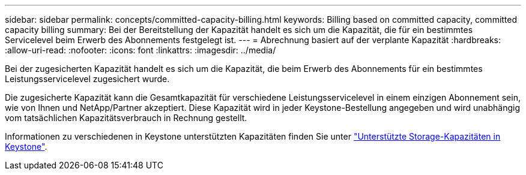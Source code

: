 ---
sidebar: sidebar 
permalink: concepts/committed-capacity-billing.html 
keywords: Billing based on committed capacity, committed capacity billing 
summary: Bei der Bereitstellung der Kapazität handelt es sich um die Kapazität, die für ein bestimmtes Servicelevel beim Erwerb des Abonnements festgelegt ist. 
---
= Abrechnung basiert auf der verplante Kapazität
:hardbreaks:
:allow-uri-read: 
:nofooter: 
:icons: font
:linkattrs: 
:imagesdir: ../media/


[role="lead"]
Bei der zugesicherten Kapazität handelt es sich um die Kapazität, die beim Erwerb des Abonnements für ein bestimmtes Leistungsservicelevel zugesichert wurde.

Die zugesicherte Kapazität kann die Gesamtkapazität für verschiedene Leistungsservicelevel in einem einzigen Abonnement sein, wie von Ihnen und NetApp/Partner akzeptiert. Diese Kapazität wird in jeder Keystone-Bestellung angegeben und wird unabhängig vom tatsächlichen Kapazitätsverbrauch in Rechnung gestellt.

Informationen zu verschiedenen in Keystone unterstützten Kapazitäten finden Sie unter link:../concepts/supported-storage-capacity.html["Unterstützte Storage-Kapazitäten in Keystone"].
